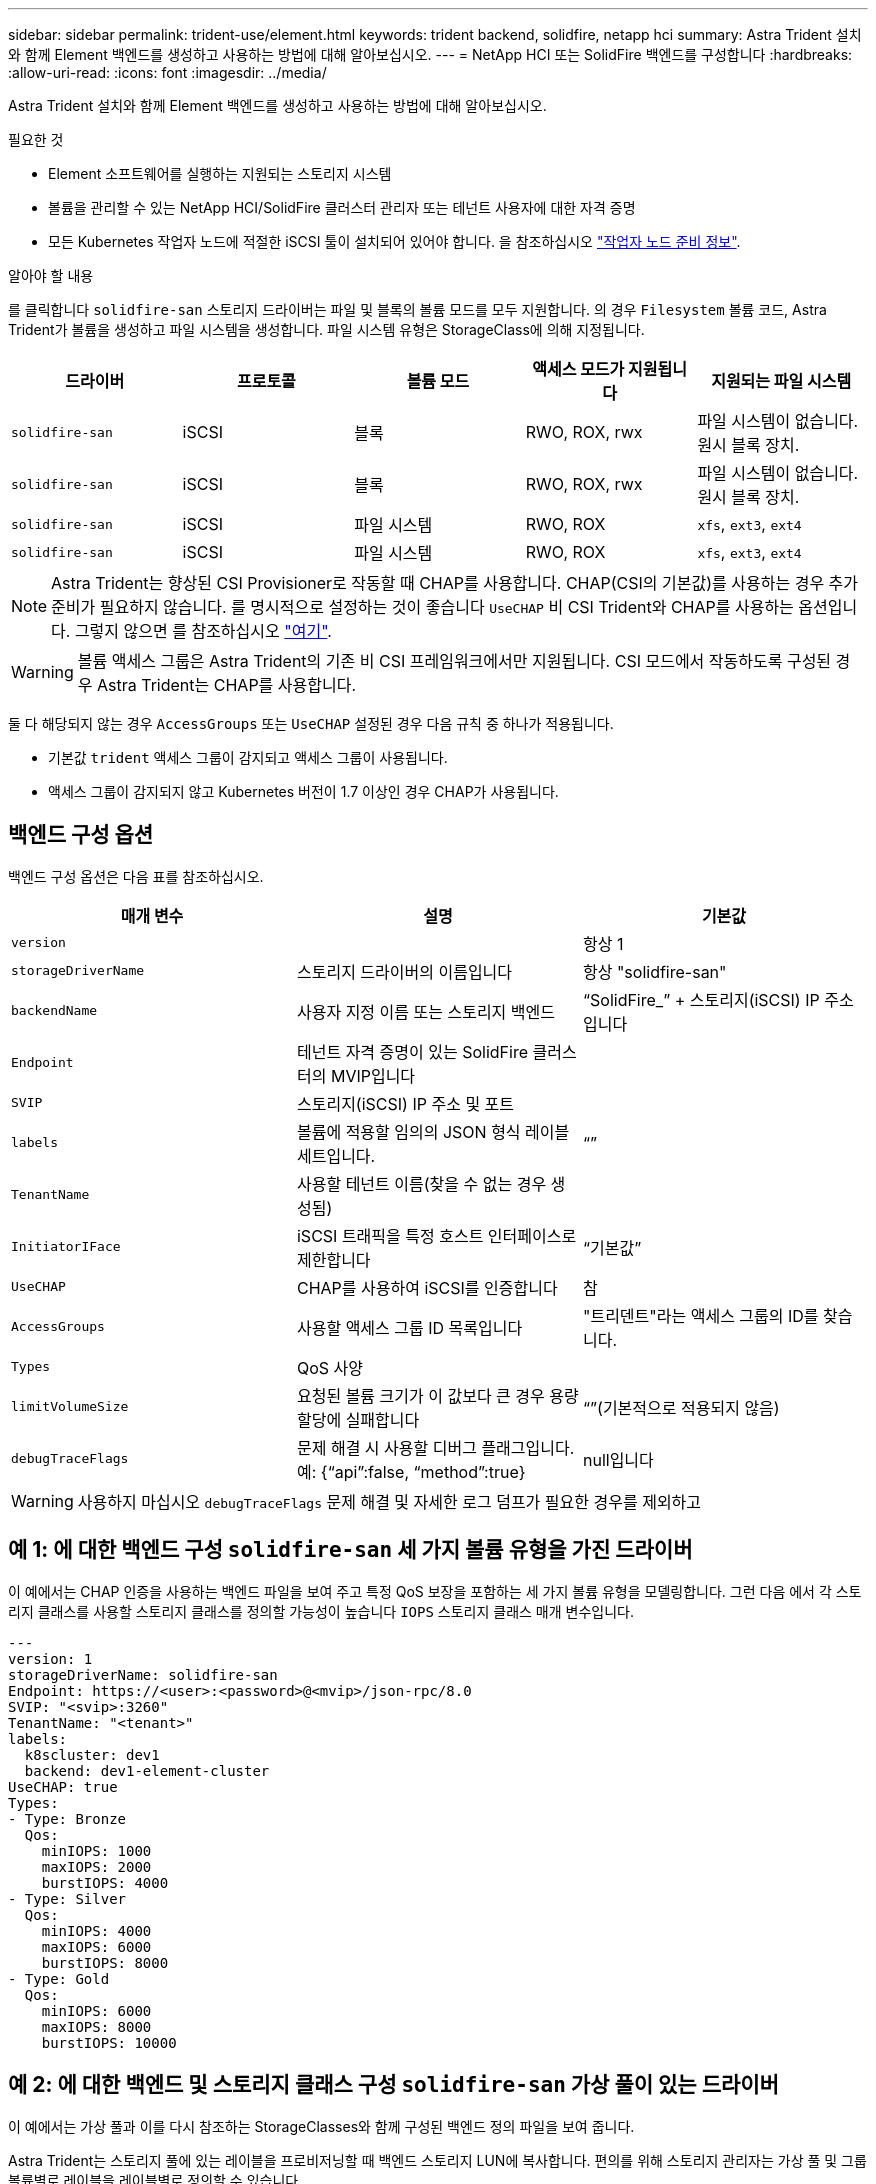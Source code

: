 ---
sidebar: sidebar 
permalink: trident-use/element.html 
keywords: trident backend, solidfire, netapp hci 
summary: Astra Trident 설치와 함께 Element 백엔드를 생성하고 사용하는 방법에 대해 알아보십시오. 
---
= NetApp HCI 또는 SolidFire 백엔드를 구성합니다
:hardbreaks:
:allow-uri-read: 
:icons: font
:imagesdir: ../media/


Astra Trident 설치와 함께 Element 백엔드를 생성하고 사용하는 방법에 대해 알아보십시오.

.필요한 것
* Element 소프트웨어를 실행하는 지원되는 스토리지 시스템
* 볼륨을 관리할 수 있는 NetApp HCI/SolidFire 클러스터 관리자 또는 테넌트 사용자에 대한 자격 증명
* 모든 Kubernetes 작업자 노드에 적절한 iSCSI 툴이 설치되어 있어야 합니다. 을 참조하십시오 link:../trident-use/worker-node-prep.html["작업자 노드 준비 정보"].


.알아야 할 내용
를 클릭합니다 `solidfire-san` 스토리지 드라이버는 파일 및 블록의 볼륨 모드를 모두 지원합니다. 의 경우 `Filesystem` 볼륨 코드, Astra Trident가 볼륨을 생성하고 파일 시스템을 생성합니다. 파일 시스템 유형은 StorageClass에 의해 지정됩니다.

[cols="5"]
|===
| 드라이버 | 프로토콜 | 볼륨 모드 | 액세스 모드가 지원됩니다 | 지원되는 파일 시스템 


| `solidfire-san`  a| 
iSCSI
 a| 
블록
 a| 
RWO, ROX, rwx
 a| 
파일 시스템이 없습니다. 원시 블록 장치.



| `solidfire-san`  a| 
iSCSI
 a| 
블록
 a| 
RWO, ROX, rwx
 a| 
파일 시스템이 없습니다. 원시 블록 장치.



| `solidfire-san`  a| 
iSCSI
 a| 
파일 시스템
 a| 
RWO, ROX
 a| 
`xfs`, `ext3`, `ext4`



| `solidfire-san`  a| 
iSCSI
 a| 
파일 시스템
 a| 
RWO, ROX
 a| 
`xfs`, `ext3`, `ext4`

|===

NOTE: Astra Trident는 향상된 CSI Provisioner로 작동할 때 CHAP를 사용합니다. CHAP(CSI의 기본값)를 사용하는 경우 추가 준비가 필요하지 않습니다. 를 명시적으로 설정하는 것이 좋습니다 `UseCHAP` 비 CSI Trident와 CHAP를 사용하는 옵션입니다. 그렇지 않으면 를 참조하십시오 link:../trident-concepts/vol-access-groups.html["여기"^].


WARNING: 볼륨 액세스 그룹은 Astra Trident의 기존 비 CSI 프레임워크에서만 지원됩니다. CSI 모드에서 작동하도록 구성된 경우 Astra Trident는 CHAP를 사용합니다.

둘 다 해당되지 않는 경우 `AccessGroups` 또는 `UseCHAP` 설정된 경우 다음 규칙 중 하나가 적용됩니다.

* 기본값 `trident` 액세스 그룹이 감지되고 액세스 그룹이 사용됩니다.
* 액세스 그룹이 감지되지 않고 Kubernetes 버전이 1.7 이상인 경우 CHAP가 사용됩니다.




== 백엔드 구성 옵션

백엔드 구성 옵션은 다음 표를 참조하십시오.

[cols="3"]
|===
| 매개 변수 | 설명 | 기본값 


| `version` |  | 항상 1 


| `storageDriverName` | 스토리지 드라이버의 이름입니다 | 항상 "solidfire-san" 


| `backendName` | 사용자 지정 이름 또는 스토리지 백엔드 | “SolidFire_” + 스토리지(iSCSI) IP 주소입니다 


| `Endpoint` | 테넌트 자격 증명이 있는 SolidFire 클러스터의 MVIP입니다 |  


| `SVIP` | 스토리지(iSCSI) IP 주소 및 포트 |  


| `labels` | 볼륨에 적용할 임의의 JSON 형식 레이블 세트입니다. | “” 


| `TenantName` | 사용할 테넌트 이름(찾을 수 없는 경우 생성됨) |  


| `InitiatorIFace` | iSCSI 트래픽을 특정 호스트 인터페이스로 제한합니다 | “기본값” 


| `UseCHAP` | CHAP를 사용하여 iSCSI를 인증합니다 | 참 


| `AccessGroups` | 사용할 액세스 그룹 ID 목록입니다 | "트리덴트"라는 액세스 그룹의 ID를 찾습니다. 


| `Types` | QoS 사양 |  


| `limitVolumeSize` | 요청된 볼륨 크기가 이 값보다 큰 경우 용량 할당에 실패합니다 | “”(기본적으로 적용되지 않음) 


| `debugTraceFlags` | 문제 해결 시 사용할 디버그 플래그입니다. 예: {“api”:false, “method”:true} | null입니다 
|===

WARNING: 사용하지 마십시오 `debugTraceFlags` 문제 해결 및 자세한 로그 덤프가 필요한 경우를 제외하고



== 예 1: 에 대한 백엔드 구성 `solidfire-san` 세 가지 볼륨 유형을 가진 드라이버

이 예에서는 CHAP 인증을 사용하는 백엔드 파일을 보여 주고 특정 QoS 보장을 포함하는 세 가지 볼륨 유형을 모델링합니다. 그런 다음 에서 각 스토리지 클래스를 사용할 스토리지 클래스를 정의할 가능성이 높습니다 `IOPS` 스토리지 클래스 매개 변수입니다.

[listing]
----
---
version: 1
storageDriverName: solidfire-san
Endpoint: https://<user>:<password>@<mvip>/json-rpc/8.0
SVIP: "<svip>:3260"
TenantName: "<tenant>"
labels:
  k8scluster: dev1
  backend: dev1-element-cluster
UseCHAP: true
Types:
- Type: Bronze
  Qos:
    minIOPS: 1000
    maxIOPS: 2000
    burstIOPS: 4000
- Type: Silver
  Qos:
    minIOPS: 4000
    maxIOPS: 6000
    burstIOPS: 8000
- Type: Gold
  Qos:
    minIOPS: 6000
    maxIOPS: 8000
    burstIOPS: 10000

----


== 예 2: 에 대한 백엔드 및 스토리지 클래스 구성 `solidfire-san` 가상 풀이 있는 드라이버

이 예에서는 가상 풀과 이를 다시 참조하는 StorageClasses와 함께 구성된 백엔드 정의 파일을 보여 줍니다.

Astra Trident는 스토리지 풀에 있는 레이블을 프로비저닝할 때 백엔드 스토리지 LUN에 복사합니다. 편의를 위해 스토리지 관리자는 가상 풀 및 그룹 볼륨별로 레이블을 레이블별로 정의할 수 있습니다.

아래 표시된 샘플 백엔드 정의 파일에서 특정 기본값은 를 설정하는 모든 스토리지 풀에 대해 설정됩니다 `type` 실버. 가상 풀은 에 정의되어 있습니다 `storage` 섹션을 참조하십시오. 이 예에서는 일부 스토리지 풀이 자체 유형을 설정하고 일부 풀은 위에 설정된 기본값을 덮어씁니다.

[listing]
----
---
version: 1
storageDriverName: solidfire-san
Endpoint: https://<user>:<password>@<mvip>/json-rpc/8.0
SVIP: "<svip>:3260"
TenantName: "<tenant>"
UseCHAP: true
Types:
- Type: Bronze
  Qos:
    minIOPS: 1000
    maxIOPS: 2000
    burstIOPS: 4000
- Type: Silver
  Qos:
    minIOPS: 4000
    maxIOPS: 6000
    burstIOPS: 8000
- Type: Gold
  Qos:
    minIOPS: 6000
    maxIOPS: 8000
    burstIOPS: 10000
type: Silver
labels:
  store: solidfire
  k8scluster: dev-1-cluster
region: us-east-1
storage:
- labels:
    performance: gold
    cost: '4'
  zone: us-east-1a
  type: Gold
- labels:
    performance: silver
    cost: '3'
  zone: us-east-1b
  type: Silver
- labels:
    performance: bronze
    cost: '2'
  zone: us-east-1c
  type: Bronze
- labels:
    performance: silver
    cost: '1'
  zone: us-east-1d

----
다음 StorageClass 정의는 위의 가상 풀을 참조합니다. 를 사용합니다 `parameters.selector` 필드에서 각 StorageClass는 볼륨을 호스팅하는 데 사용할 수 있는 가상 풀을 호출합니다. 선택한 가상 풀에 볼륨이 정의되어 있습니다.

첫 번째 StorageClass입니다 (`solidfire-gold-four`)는 첫 번째 가상 풀에 매핑합니다. 이 수영장은 골드 성능을 제공하는 유일한 수영장입니다 `Volume Type QoS` 않습니다. 마지막 StorageClass입니다 (`solidfire-silver`) 은 뛰어난 성능을 제공하는 스토리지 풀을 호출합니다. Astra Trident가 선택한 가상 풀을 결정하고 스토리지 요구 사항을 충족시킵니다.

[listing]
----
apiVersion: storage.k8s.io/v1
kind: StorageClass
metadata:
  name: solidfire-gold-four
provisioner: csi.trident.netapp.io
parameters:
  selector: "performance=gold; cost=4"
  fsType: "ext4"
---
apiVersion: storage.k8s.io/v1
kind: StorageClass
metadata:
  name: solidfire-silver-three
provisioner: csi.trident.netapp.io
parameters:
  selector: "performance=silver; cost=3"
  fsType: "ext4"
---
apiVersion: storage.k8s.io/v1
kind: StorageClass
metadata:
  name: solidfire-bronze-two
provisioner: csi.trident.netapp.io
parameters:
  selector: "performance=bronze; cost=2"
  fsType: "ext4"
---
apiVersion: storage.k8s.io/v1
kind: StorageClass
metadata:
  name: solidfire-silver-one
provisioner: csi.trident.netapp.io
parameters:
  selector: "performance=silver; cost=1"
  fsType: "ext4"
---
apiVersion: storage.k8s.io/v1
kind: StorageClass
metadata:
  name: solidfire-silver
provisioner: csi.trident.netapp.io
parameters:
  selector: "performance=silver"
  fsType: "ext4"
----


== 자세한 내용을 확인하십시오

* link:../trident-concepts/vol-access-groups.html["볼륨 액세스 그룹"^]

